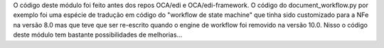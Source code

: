 O código deste módulo foi feito antes dos repos OCA/edi e OCA/edi-framework. O código do document_workflow.py por exemplo foi uma espécie de tradução em código do "workflow de state machine" que tinha sido customizado para a NFe na versão 8.0 mas que teve que ser re-escrito quando o engine de workflow foi removido na versão 10.0. Nisso o código deste módulo tem bastante possibilidades de melhorias...
